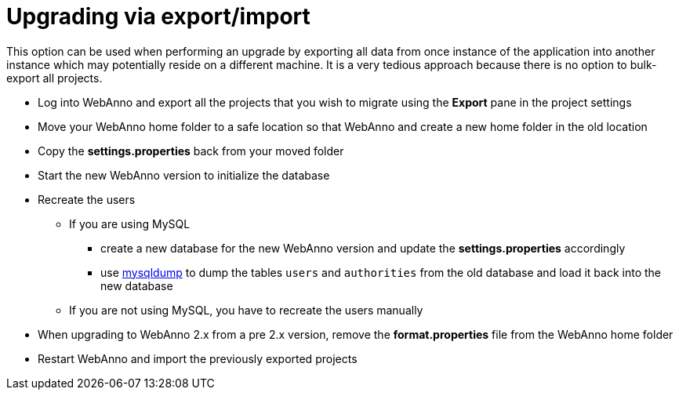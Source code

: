 // Copyright 2015
// Ubiquitous Knowledge Processing (UKP) Lab and FG Language Technology
// Technische Universität Darmstadt
// 
// Licensed under the Apache License, Version 2.0 (the "License");
// you may not use this file except in compliance with the License.
// You may obtain a copy of the License at
// 
// http://www.apache.org/licenses/LICENSE-2.0
// 
// Unless required by applicable law or agreed to in writing, software
// distributed under the License is distributed on an "AS IS" BASIS,
// WITHOUT WARRANTIES OR CONDITIONS OF ANY KIND, either express or implied.
// See the License for the specific language governing permissions and
// limitations under the License.

= Upgrading via export/import

This option can be used when performing an upgrade by exporting all data from once instance of
the application into another instance which may potentially reside on a different machine. It
is a very tedious approach because there is no option to bulk-export all projects.

* Log into WebAnno and export all the projects that you wish to migrate using the *Export* pane in the project settings
* Move your WebAnno home folder to a safe location so that WebAnno and create a new home folder in the old location
* Copy the *settings.properties* back from your moved folder
* Start the new WebAnno version to initialize the database
* Recreate the users
** If you are using MySQL
*** create a new database for the new WebAnno version and update the *settings.properties* accordingly
*** use link:http://dev.mysql.com/doc/refman/5.0/en/mysqldump.html[mysqldump] to dump the tables `users` and `authorities` from the old database and load it back into the new database
** If you are not using MySQL, you have to recreate the users manually
* When upgrading to WebAnno 2.x from a pre 2.x version, remove the *format.properties* file from the WebAnno home folder
* Restart WebAnno and import the previously exported projects
